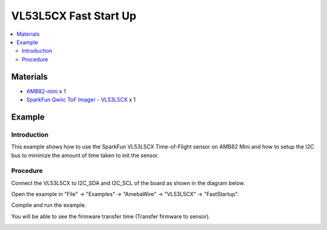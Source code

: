 VL53L5CX Fast Start Up
=======================

.. contents::
  :local:
  :depth: 2

Materials
---------

- `AMB82-mini <https://www.amebaiot.com/en/where-to-buy-link/#buy_amb82_mini>`_ x 1

- `SparkFun Qwiic ToF Imager - VL53L5CX <https://www.sparkfun.com/sparkfun-qwiic-tof-imager-vl53l5cx.html>`_ x 1

Example
-------

Introduction
~~~~~~~~~~~~

This example shows how to use the SparkFun VL53L5CX Time-of-Flight sensor on AMB82 Mini and how to setup the I2C bus to minimize the amount of time taken to init the sensor.

Procedure
~~~~~~~~~

Connect the VL53L5CX to I2C_SDA and I2C_SCL of the board as shown in the diagram below.

|image01|

Open the example in "File" -> "Examples" -> "AmebaWire" -> "VL53L5CX" -> "FastStartup".

|image02|

Compile and run the example. 

You will be able to see the firmware transfer time (Transfer firmware to sensor).

|image03|

.. |image01| image:: ../../../../_static/amebapro2/Example_Guides/I2C/VL53L5CX_Fast_Startup/image01.png
    :width: 856 px
    :height: 579 px
.. |image02| image:: ../../../../_static/amebapro2/Example_Guides/I2C/VL53L5CX_Fast_Startup/image02.png
    :width: 802 px
    :height: 1026 px
    :scale: 80%
.. |image03| image:: ../../../../_static/amebapro2/Example_Guides/I2C/VL53L5CX_Fast_Startup/image03.png
    :width: 689 px
    :height: 360 px